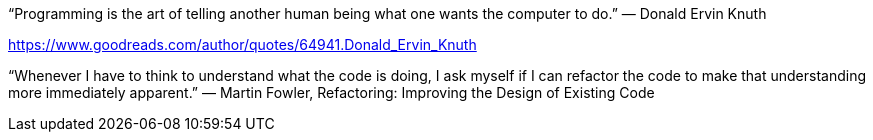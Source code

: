 
“Programming is the art of telling another human being what one wants the computer to do.”
― Donald Ervin Knuth 

https://www.goodreads.com/author/quotes/64941.Donald_Ervin_Knuth

“Whenever I have to think to understand what the code is doing, I ask myself if I can refactor the code to make that understanding more immediately apparent.”
― Martin Fowler, Refactoring: Improving the Design of Existing Code 

